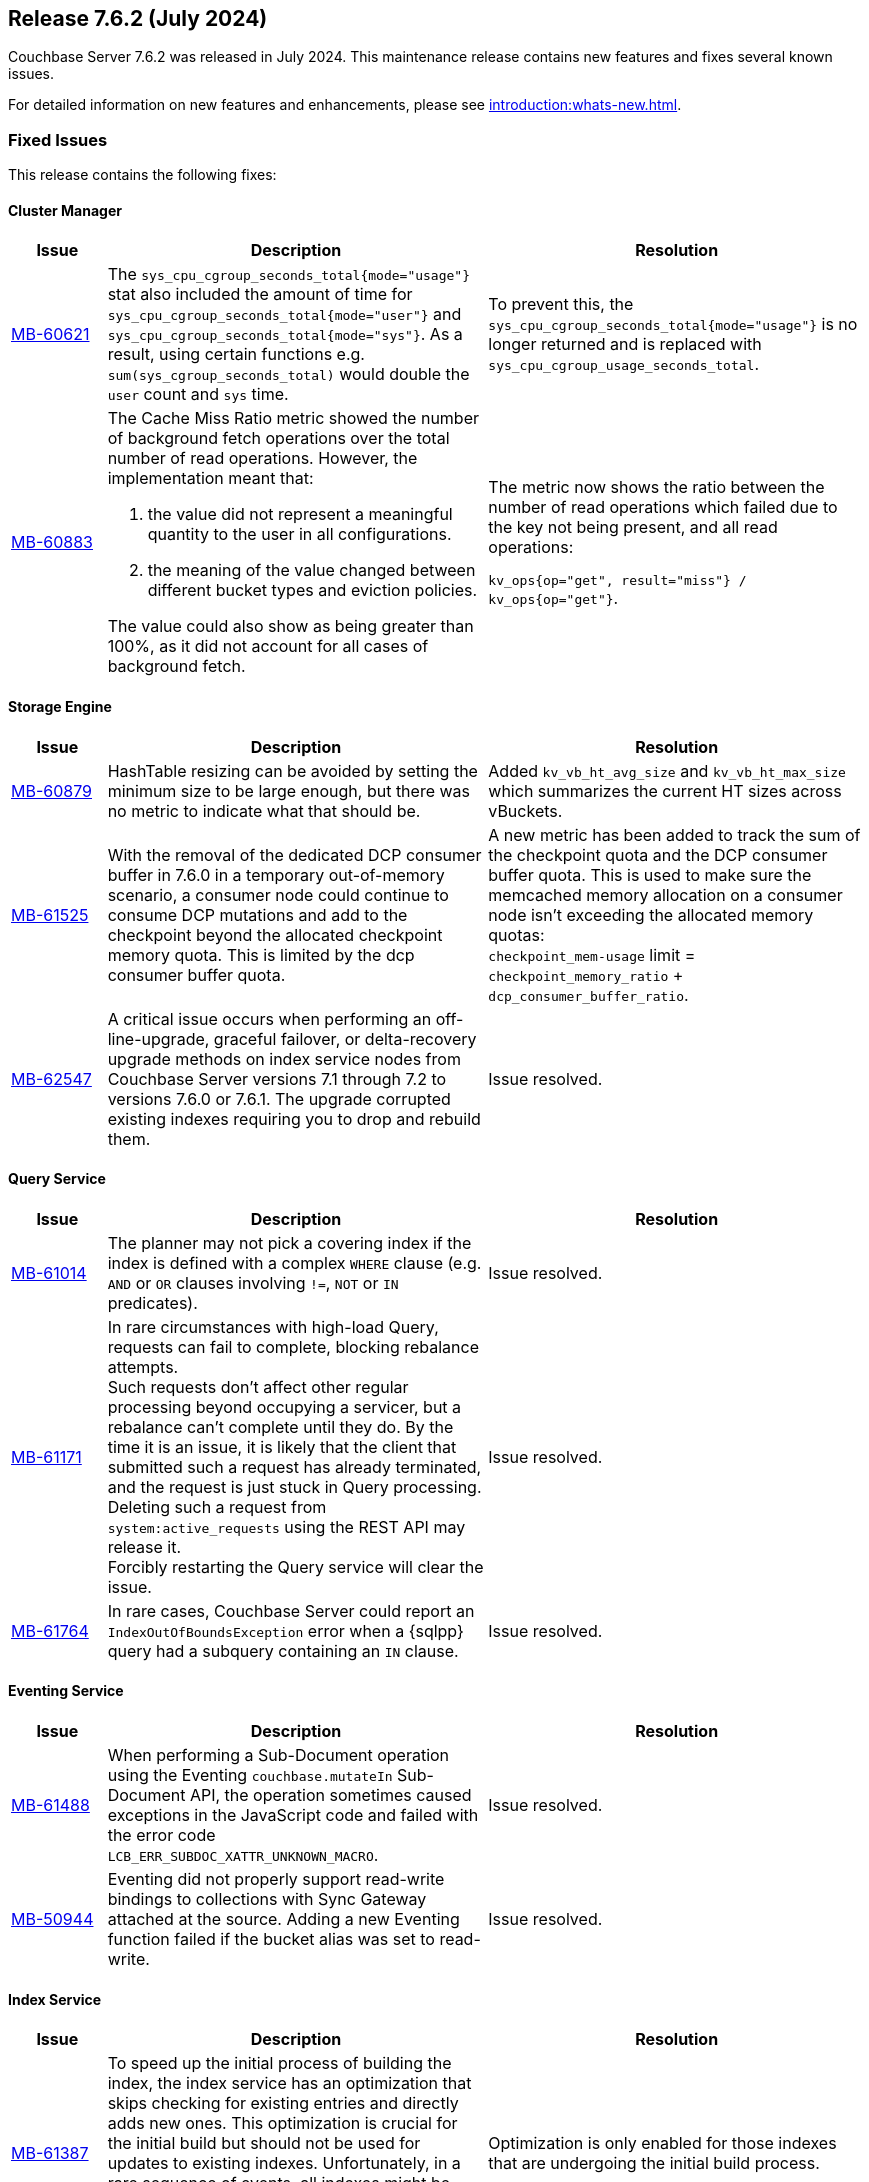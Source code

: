 == Release 7.6.2 (July 2024)

Couchbase Server 7.6.2 was released in July 2024. This maintenance release contains new features and fixes several known issues.

For detailed information on new features and enhancements, please see xref:introduction:whats-new.adoc[].

[#fixed-issues-762]
=== Fixed Issues

This release contains the following fixes:

==== Cluster Manager

[#table-fixed-issues-762-cluster-manager,cols="10,40,40"]
|===
|Issue | Description | Resolution

| https://issues.couchbase.com/browse/MB-60621[MB-60621]
| The `sys_cpu_cgroup_seconds_total{mode="usage"}` stat also included the amount of time for `sys_cpu_cgroup_seconds_total{mode="user"}` and `sys_cpu_cgroup_seconds_total{mode="sys"}`. As a result, using certain functions e.g. `sum(sys_cgroup_seconds_total)` would double the `user` count and `sys` time.
| To prevent this, the `sys_cpu_cgroup_seconds_total{mode="usage"}`  is no longer returned and is replaced with `sys_cpu_cgroup_usage_seconds_total`.

| https://issues.couchbase.com/browse/MB-60883[MB-60883]
a| The Cache Miss Ratio metric showed the number of background fetch operations over the total number of read operations.
However, the implementation meant that:

. the value did not represent a meaningful quantity to the user in all configurations.
. the meaning of the value changed between different bucket types and eviction policies.

The value could also show as being greater than 100%, as it did not account for all cases of background fetch.

| The metric now shows the ratio between the number of read operations which failed due to the key not being present, and all read operations:

`kv_ops{op="get", result="miss"} / kv_ops{op="get"}`.




|===

==== Storage Engine
[#table-fixed-issues-762-storage-engine,cols="10,40,40"]
|===
|Issue | Description | Resolution


| https://issues.couchbase.com/browse/MB-60879[MB-60879]
| HashTable resizing can be avoided by setting the minimum size to be large enough, but there was no metric to indicate what that should be.
| Added `kv_vb_ht_avg_size` and `kv_vb_ht_max_size` which summarizes the current HT sizes across vBuckets.

| https://issues.couchbase.com/browse/MB-61525[MB-61525]
| With the removal of the dedicated DCP consumer buffer in 7.6.0 in a temporary out-of-memory scenario, a consumer node could continue to consume DCP mutations and add to the checkpoint beyond the allocated checkpoint memory quota. This is limited by the dcp consumer buffer quota.
| A new metric has been added to track the sum of the checkpoint quota and the DCP consumer buffer quota. This is used to make
sure the memcached
 memory allocation on a consumer node isn't exceeding the allocated memory quotas: +
`checkpoint_mem-usage` limit = `checkpoint_memory_ratio` + `dcp_consumer_buffer_ratio`.

| https://issues.couchbase.com/browse/MB-62547[MB-62547]
| A critical issue occurs when performing an off-line-upgrade, graceful failover, or delta-recovery upgrade methods on index service nodes from Couchbase Server versions 7.1 through 7.2 to versions 7.6.0 or 7.6.1.
The upgrade corrupted existing indexes requiring you to drop and rebuild them.
| Issue resolved.

|===

[#query_services_762]
==== Query Service
[#table-fixed-issues-762-query-service,cols="10,40,40"]
|===
|Issue | Description | Resolution

| https://issues.couchbase.com/browse/MB-61014[MB-61014]
| The planner may not pick a covering index if the index is defined with a complex `WHERE` clause (e.g. `AND` or `OR` clauses involving `!=`, `NOT` or `IN` predicates).
| Issue resolved.

| https://issues.couchbase.com/browse/MB-61171[MB-61171]
| In rare circumstances with high-load Query, requests can fail to complete, blocking rebalance attempts. +
Such requests don't affect other regular processing beyond occupying a servicer, but a rebalance can't complete until they do.
 By the time it is an issue, it is likely that the client that submitted such a request has already terminated, and the request
  is just stuck in Query processing.
  Deleting such a request from `system:active_requests` using the REST API may release it. +
  Forcibly restarting the Query service will clear the issue.
| Issue resolved.

| https://issues.couchbase.com/browse/MB-61764[MB-61764]
| In rare cases, Couchbase Server could report an `IndexOutOfBoundsException` error when a {sqlpp} query had a subquery containing an `IN` clause.
| Issue resolved.

|===

==== Eventing Service
[#table-fixed-issues-762-eventing-service,cols="10,40,40"]
|===
|Issue | Description | Resolution

| https://issues.couchbase.com/browse/MB-61488[MB-61488]
| When performing a Sub-Document operation using the Eventing `couchbase.mutateIn` Sub-Document API, the operation sometimes caused exceptions in the JavaScript code and failed with the error code `LCB_ERR_SUBDOC_XATTR_UNKNOWN_MACRO`.
| Issue resolved.

| https://issues.couchbase.com/browse/MB-50944[MB-50944]
| Eventing did not properly support read-write bindings to collections with Sync Gateway attached at the source.
Adding a new Eventing function failed if the bucket alias was set to read-write.
| Issue resolved.

|===

==== Index Service
[#table-fixed-issues-762-index-service,cols="10,40,40"]
|===
|Issue | Description | Resolution

| https://issues.couchbase.com/browse/MB-61387[MB-61387]
| To speed up the initial process of building the index, the index service has an optimization that skips checking for existing entries and directly adds new ones.
This optimization is crucial for the initial build but should not be used for updates to existing indexes.
Unfortunately, in a rare sequence of events, all indexes might be accidentally enabled for this optimization, leading to duplicate entries in the storage layer and causing incorrect results.
| Optimization is only enabled for those indexes that are undergoing the initial build process.


| https://issues.couchbase.com/browse/MB-61793[MB-61793]
| The indexes made using the plasma storage engine have both in-memory and on-disk components.
There are some components which are always present in memory and are never evicted to disk, so they consume the same memory
even at varying resident ratios. +
For any rebalance or index planning calculation, the memory usage of all indexes at the recommended resident ratio is estimated and used.
During these estimations, the memory taken by the fixed in-memory component was also scaled up with the respective resident ratio, which caused overestimation. This overestimation is only evident at very low resident ratios and could sometimes cause rebalance failure.
| Now, a more accurate calculation is made to avoid overestimating the memory of the indexes.


| https://issues.couchbase.com/browse/MB-62199[MB-62199]
| During restore, the index planning operation adds replicas for lost replicas of indexes in the plan.

If multiple indexes exist with the same name, there are lost replicas, and there are not enough indexer nodes to hold all the
index replicas in the plan, then extra replicas will not be removed from the plan, and can remain on the old node. +
This causes restore operation failures.
| Issue resolved.
|===
==== Search Service
[#table-fixed-issues-762-search-service,cols="10,40,40"]
|===
|Issue | Description | Resolution

| https://issues.couchbase.com/browse/MB-60719[MB-60719]
| Running a query with `score:none` results in response containing `score:0`. The score is incorrectly added to the response.
| If a user runs a query with `score:none` then the query response will no longer contain `score:0`.


| https://issues.couchbase.com/browse/MB-61043[MB-61043]
| In scenarios where a rebalance is followed by a failover, the partitions are not evenly distributed across all nodes, causing a skewness.
| Skewness has been resolved.

| https://issues.couchbase.com/browse/MB-61310[MB-61310]
| During rebalance, when moving partitions around, we track the progress of movement and then check the seq numbers the partition has  caught up relative to the view of the partition on source node and also the `KV`’s view. +
This progress monitoring procedure  was only for active partitions
| You can now optionally monitor the replicas as well

| https://issues.couchbase.com/browse/MB-61654[MB-61654]
| Prometheus fails to scrape the new `xattrs` fields)
| Problem caused by the use of `*num_vectors` which uses Prometheus-reserved character; `num_vectors` will no longer show up in
 the stats.



|===

==== Tools
[#table-fixed-issues-762-tools,cols="10,40,40"]
|===
|Issue | Description | Resolution

| https://issues.couchbase.com/browse/MB-60630[MB-60630]
| Moving a cloud backup archive in a normal GCP bucket to a locked GCP bucket (which allows creating new files but prohibits modifying or deleting pre-existing objects) and then performing  a restore from that bucket. +
The restore didn't fail, which would be the expected behavior; instead, the restore hangs.

The problem occurs because `cbbackupmgr` always retries on 403s responses when using a GCP client, since it considered them intermittent.

|`cbbackupmgr` no longer considers 403s as temporary errors,
and will not always retry when receiving them.

| https://issues.couchbase.com/browse/MB-61630[MB-61630]
| Previously it was not possible to import an encrypted backup repository into the backup service as we did not accept the KMS parameters.
| Both the UI and REST API now allow users to specify the KMS and its authentication parameters so an encrypted repository can successfully be imported.

| https://issues.couchbase.com/browse/MB-61631[MB-61631]
| Previously, passing a relative path to `cbbackupmgr` as `--obj-staging-dir`, the backup or restore would fail with an empty object name.
| Issue resolved.

|===


[#known-issues-762]
=== Known Issues

This release contains the following known issues:


==== Index Service
[#table-known-issues-762-index-service, cols="10,40,40"]
|===
|Issue | Description | Workaround

| https://issues.couchbase.com/browse/MB-62220[MB-62220]
| Dropped replicas are not rebuilt during swap rebalance
| Drop and then recreate the indexes.

|===
